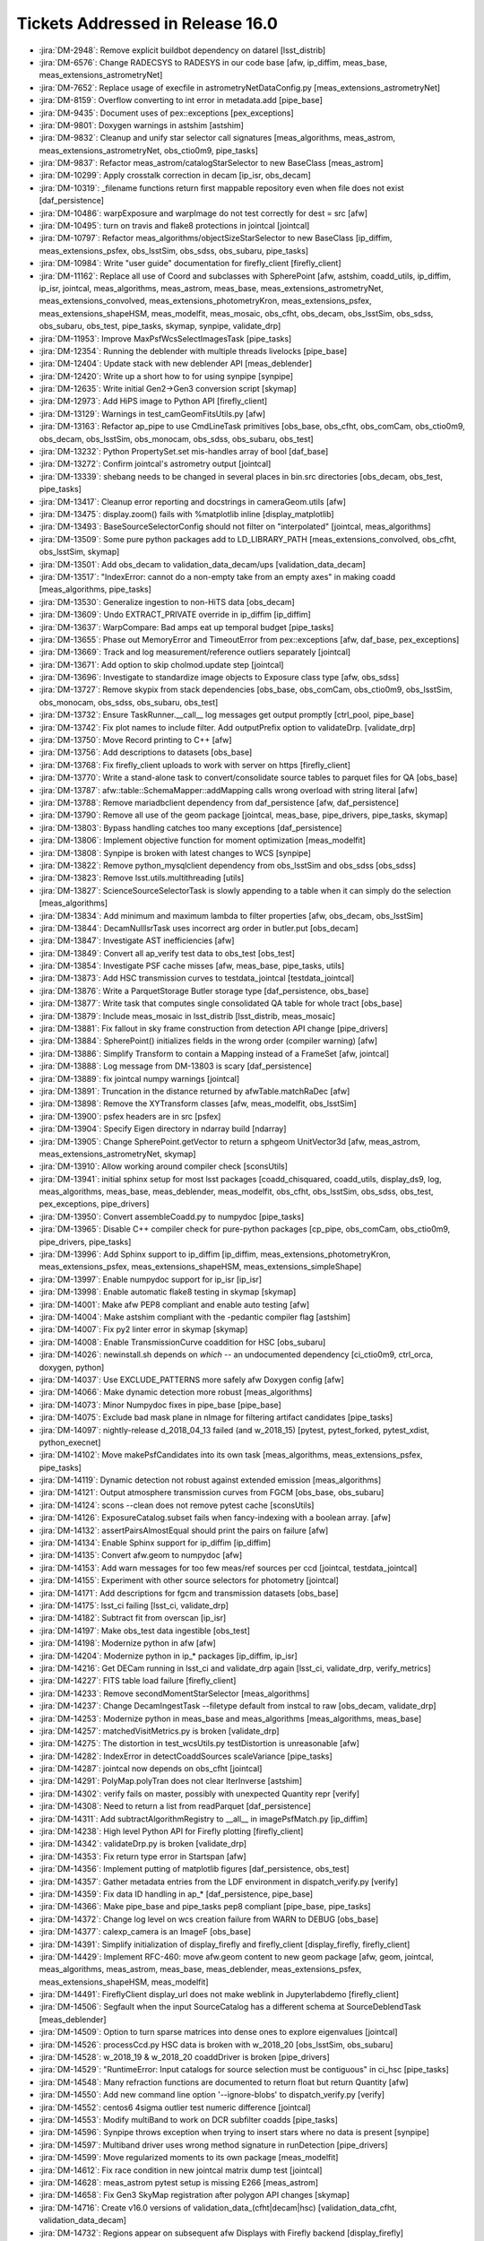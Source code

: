 #################################
Tickets Addressed in Release 16.0
#################################

- :jira:`DM-2948`: Remove explicit buildbot dependency on datarel [lsst_distrib]
- :jira:`DM-6576`: Change RADECSYS to RADESYS in our code base [afw, ip_diffim, meas_base, meas_extensions_astrometryNet]
- :jira:`DM-7652`: Replace usage of execfile in astrometryNetDataConfig.py [meas_extensions_astrometryNet]
- :jira:`DM-8159`: Overflow converting to int error in metadata.add [pipe_base]
- :jira:`DM-9435`: Document uses of pex::exceptions [pex_exceptions]
- :jira:`DM-9801`: Doxygen warnings in astshim [astshim]
- :jira:`DM-9832`: Cleanup and unify star selector call signatures [meas_algorithms, meas_astrom, meas_extensions_astrometryNet, obs_ctio0m9, pipe_tasks]
- :jira:`DM-9837`: Refactor  meas_astrom/catalogStarSelector to new BaseClass [meas_astrom]
- :jira:`DM-10299`: Apply crosstalk correction in decam [ip_isr, obs_decam]
- :jira:`DM-10319`: _filename functions return first mappable repository even when file does not exist [daf_persistence]
- :jira:`DM-10486`: warpExposure and warpImage do not test correctly for dest = src [afw]
- :jira:`DM-10495`: turn on travis and flake8 protections in jointcal [jointcal]
- :jira:`DM-10797`: Refactor meas_algorithms/objectSizeStarSelector to new BaseClass [ip_diffim, meas_extensions_psfex, obs_lsstSim, obs_sdss, obs_subaru, pipe_tasks]
- :jira:`DM-10984`: Write "user guide" documentation for firefly_client [firefly_client]
- :jira:`DM-11162`: Replace all use of Coord and subclasses with SpherePoint [afw, astshim, coadd_utils, ip_diffim, ip_isr, jointcal, meas_algorithms, meas_astrom, meas_base, meas_extensions_astrometryNet, meas_extensions_convolved, meas_extensions_photometryKron, meas_extensions_psfex, meas_extensions_shapeHSM, meas_modelfit, meas_mosaic, obs_cfht, obs_decam, obs_lsstSim, obs_sdss, obs_subaru, obs_test, pipe_tasks, skymap, synpipe, validate_drp]
- :jira:`DM-11953`: Improve MaxPsfWcsSelectImagesTask [pipe_tasks]
- :jira:`DM-12354`: Running the deblender with multiple threads livelocks [pipe_base]
- :jira:`DM-12404`: Update stack with new deblender API [meas_deblender]
- :jira:`DM-12420`: Write up a short how to for using synpipe [synpipe]
- :jira:`DM-12635`: Write initial Gen2->Gen3 conversion script [skymap]
- :jira:`DM-12973`: Add HiPS image to Python API [firefly_client]
- :jira:`DM-13129`: Warnings in test_camGeomFitsUtils.py  [afw]
- :jira:`DM-13163`: Refactor ap_pipe to use CmdLineTask primitives [obs_base, obs_cfht, obs_comCam, obs_ctio0m9, obs_decam, obs_lsstSim, obs_monocam, obs_sdss, obs_subaru, obs_test]
- :jira:`DM-13232`: Python PropertySet.set mis-handles array of bool [daf_base]
- :jira:`DM-13272`: Confirm jointcal's astrometry output [jointcal]
- :jira:`DM-13339`: shebang needs to be changed in several places in bin.src directories [obs_decam, obs_test, pipe_tasks]
- :jira:`DM-13417`: Cleanup error reporting and docstrings in cameraGeom.utils [afw]
- :jira:`DM-13475`: display.zoom() fails with %matplotlib inline [display_matplotlib]
- :jira:`DM-13493`: BaseSourceSelectorConfig should not filter on "interpolated" [jointcal, meas_algorithms]
- :jira:`DM-13509`: Some pure python packages add to LD_LIBRARY_PATH [meas_extensions_convolved, obs_cfht, obs_lsstSim, skymap]
- :jira:`DM-13501`: Add obs_decam to validation_data_decam/ups [validation_data_decam]
- :jira:`DM-13517`: "IndexError: cannot do a non-empty take from an empty axes" in making coadd [meas_algorithms, pipe_tasks]
- :jira:`DM-13530`: Generalize ingestion to non-HiTS data [obs_decam]
- :jira:`DM-13609`: Undo EXTRACT_PRIVATE override in ip_diffim [ip_diffim]
- :jira:`DM-13637`: WarpCompare: Bad amps eat up temporal budget [pipe_tasks]
- :jira:`DM-13655`: Phase out MemoryError and TimeoutError from pex::exceptions [afw, daf_base, pex_exceptions]
- :jira:`DM-13669`: Track and log measurement/reference outliers separately [jointcal]
- :jira:`DM-13671`: Add option to skip cholmod.update step [jointcal]
- :jira:`DM-13696`: Investigate to standardize image objects to Exposure class type [afw, obs_sdss]
- :jira:`DM-13727`: Remove skypix from stack dependencies [obs_base, obs_comCam, obs_ctio0m9, obs_lsstSim, obs_monocam, obs_sdss, obs_subaru, obs_test]
- :jira:`DM-13732`: Ensure TaskRunner.__call__ log messages get output promptly [ctrl_pool, pipe_base]
- :jira:`DM-13742`: Fix plot names to include filter. Add outputPrefix option to validateDrp. [validate_drp]
- :jira:`DM-13750`: Move Record printing to C++ [afw]
- :jira:`DM-13756`: Add descriptions to datasets [obs_base]
- :jira:`DM-13768`: Fix firefly_client uploads to work with server on https [firefly_client]
- :jira:`DM-13770`: Write a stand-alone task to convert/consolidate source tables to parquet files for QA [obs_base]
- :jira:`DM-13787`: afw::table::SchemaMapper::addMapping calls wrong overload with string literal [afw]
- :jira:`DM-13788`: Remove mariadbclient dependency from daf_persistence [afw, daf_persistence]
- :jira:`DM-13790`: Remove all use of the geom package [jointcal, meas_base, pipe_drivers, pipe_tasks, skymap]
- :jira:`DM-13803`: Bypass handling catches too many exceptions [daf_persistence]
- :jira:`DM-13806`: Implement objective function for moment optimization [meas_modelfit]
- :jira:`DM-13808`: Synpipe is broken with latest changes to WCS [synpipe]
- :jira:`DM-13822`: Remove python_mysqlclient dependency from obs_lsstSim and obs_sdss [obs_sdss]
- :jira:`DM-13823`: Remove lsst.utils.multithreading [utils]
- :jira:`DM-13827`: ScienceSourceSelectorTask is slowly appending to a table when it can simply do the selection [meas_algorithms]
- :jira:`DM-13834`: Add minimum and maximum lambda to filter properties [afw, obs_decam, obs_lsstSim]
- :jira:`DM-13844`: DecamNullIsrTask uses incorrect arg order in butler.put [obs_decam]
- :jira:`DM-13847`: Investigate AST inefficiencies [afw]
- :jira:`DM-13849`: Convert all ap_verify test data to obs_test [obs_test]
- :jira:`DM-13854`: Investigate PSF cache misses [afw, meas_base, pipe_tasks, utils]
- :jira:`DM-13873`: Add HSC transmission curves to testdata_jointcal [testdata_jointcal]
- :jira:`DM-13876`: Write a ParquetStorage Butler storage type [daf_persistence, obs_base]
- :jira:`DM-13877`: Write task that computes single consolidated QA table for whole tract [obs_base]
- :jira:`DM-13879`: Include meas_mosaic in lsst_distrib [lsst_distrib, meas_mosaic]
- :jira:`DM-13881`: Fix fallout in sky frame construction from detection API change [pipe_drivers]
- :jira:`DM-13884`: SpherePoint() initializes fields in the wrong order (compiler warning) [afw]
- :jira:`DM-13886`: Simplify Transform to contain a Mapping instead of a FrameSet [afw, jointcal]
- :jira:`DM-13888`: Log message from DM-13803 is scary [daf_persistence]
- :jira:`DM-13889`: fix jointcal numpy warnings [jointcal]
- :jira:`DM-13891`: Truncation in the distance returned by afwTable.matchRaDec  [afw]
- :jira:`DM-13898`: Remove the XYTransform classes [afw, meas_modelfit, obs_lsstSim]
- :jira:`DM-13900`: psfex headers are in src [psfex]
- :jira:`DM-13904`: Specify Eigen directory in ndarray build [ndarray]
- :jira:`DM-13905`: Change SpherePoint.getVector to return a sphgeom UnitVector3d [afw, meas_astrom, meas_extensions_astrometryNet, skymap]
- :jira:`DM-13910`: Allow working around compiler check [sconsUtils]
- :jira:`DM-13941`: initial sphinx setup for most lsst packages [coadd_chisquared, coadd_utils, display_ds9, log, meas_algorithms, meas_base, meas_deblender, meas_modelfit, obs_cfht, obs_lsstSim, obs_sdss, obs_test, pex_exceptions, pipe_drivers]
- :jira:`DM-13950`: Convert assembleCoadd.py to numpydoc [pipe_tasks]
- :jira:`DM-13965`: Disable C++ compiler check for pure-python packages [cp_pipe, obs_comCam, obs_ctio0m9, pipe_drivers, pipe_tasks]
- :jira:`DM-13996`: Add Sphinx support to ip_diffim [ip_diffim, meas_extensions_photometryKron, meas_extensions_psfex, meas_extensions_shapeHSM, meas_extensions_simpleShape]
- :jira:`DM-13997`: Enable numpydoc support for ip_isr [ip_isr]
- :jira:`DM-13998`: Enable automatic flake8 testing in skymap [skymap]
- :jira:`DM-14001`: Make afw PEP8 compliant and enable auto testing [afw]
- :jira:`DM-14004`: Make astshim compliant with the -pedantic compiler flag [astshim]
- :jira:`DM-14007`: Fix py2 linter error in skymap [skymap]
- :jira:`DM-14008`: Enable TransmissionCurve coaddition for HSC [obs_subaru]
- :jira:`DM-14026`: newinstall.sh depends on `which` -- an undocumented dependency [ci_ctio0m9, ctrl_orca, doxygen, python]
- :jira:`DM-14037`: Use EXCLUDE_PATTERNS more safely afw Doxygen config [afw]
- :jira:`DM-14066`: Make dynamic detection more robust [meas_algorithms]
- :jira:`DM-14073`: Minor Numpydoc fixes in pipe_base [pipe_base]
- :jira:`DM-14075`: Exclude bad mask plane in nImage for filtering artifact candidates [pipe_tasks]
- :jira:`DM-14097`: nightly-release d_2018_04_13 failed (and w_2018_15) [pytest, pytest_forked, pytest_xdist, python_execnet]
- :jira:`DM-14102`: Move makePsfCandidates into its own task [meas_algorithms, meas_extensions_psfex, pipe_tasks]
- :jira:`DM-14119`: Dynamic detection not robust against extended emission [meas_algorithms]
- :jira:`DM-14121`: Output atmosphere transmission curves from FGCM [obs_base, obs_subaru]
- :jira:`DM-14124`: scons --clean does not remove pytest cache [sconsUtils]
- :jira:`DM-14126`: ExposureCatalog.subset fails when fancy-indexing with a boolean array. [afw]
- :jira:`DM-14132`: assertPairsAlmostEqual should print the pairs on failure [afw]
- :jira:`DM-14134`: Enable Sphinx support for ip_diffim [ip_diffim]
- :jira:`DM-14135`: Convert afw.geom to numpydoc [afw]
- :jira:`DM-14153`: Add warn messages for too few meas/ref sources per ccd [jointcal, testdata_jointcal]
- :jira:`DM-14155`: Experiment with other source selectors for photometry [jointcal]
- :jira:`DM-14171`: Add descriptions for fgcm and transmission datasets [obs_base]
- :jira:`DM-14175`: lsst_ci failing [lsst_ci, validate_drp]
- :jira:`DM-14182`: Subtract fit from overscan [ip_isr]
- :jira:`DM-14197`: Make obs_test data ingestible [obs_test]
- :jira:`DM-14198`: Modernize python in afw [afw]
- :jira:`DM-14204`: Modernize python in ip_* packages [ip_diffim, ip_isr]
- :jira:`DM-14216`: Get DECam running in lsst_ci and validate_drp again [lsst_ci, validate_drp, verify_metrics]
- :jira:`DM-14227`: FITS table load failure [firefly_client]
- :jira:`DM-14233`: Remove secondMomentStarSelector [meas_algorithms]
- :jira:`DM-14237`: Change DecamIngestTask --filetype default from instcal to raw [obs_decam, validate_drp]
- :jira:`DM-14253`: Modernize python in meas_base and meas_algorithms [meas_algorithms, meas_base]
- :jira:`DM-14257`: matchedVisitMetrics.py is broken  [validate_drp]
- :jira:`DM-14275`: The distortion in test_wcsUtils.py testDistortion is unreasonable [afw]
- :jira:`DM-14282`: IndexError in detectCoaddSources scaleVariance [pipe_tasks]
- :jira:`DM-14287`: jointcal now depends on obs_cfht [jointcal]
- :jira:`DM-14291`: PolyMap.polyTran does not clear IterInverse [astshim]
- :jira:`DM-14302`: verify fails on master, possibly with unexpected Quantity repr [verify]
- :jira:`DM-14308`: Need to return a list from readParquet [daf_persistence]
- :jira:`DM-14311`: Add subtractAlgorithmRegistry to __all__ in imagePsfMatch.py [ip_diffim]
- :jira:`DM-14238`: High level Python API for Firefly plotting [firefly_client]
- :jira:`DM-14342`: validateDrp.py is broken [validate_drp]
- :jira:`DM-14353`: Fix return type error in Startspan [afw]
- :jira:`DM-14356`: Implement putting of matplotlib figures [daf_persistence, obs_test]
- :jira:`DM-14357`: Gather metadata entries from the LDF environment in dispatch_verify.py [verify]
- :jira:`DM-14359`: Fix data ID handling in ap_* [daf_persistence, pipe_base]
- :jira:`DM-14366`: Make pipe_base and pipe_tasks pep8 compliant [pipe_base, pipe_tasks]
- :jira:`DM-14372`: Change log level on wcs creation failure from WARN to DEBUG [obs_base]
- :jira:`DM-14377`: calexp_camera is an ImageF [obs_base]
- :jira:`DM-14391`: Simplify initialization of display_firefly and firefly_client [display_firefly, firefly_client]
- :jira:`DM-14429`: Implement RFC-460: move afw.geom content to new geom package [afw, geom, jointcal, meas_algorithms, meas_astrom, meas_base, meas_deblender, meas_extensions_psfex, meas_extensions_shapeHSM, meas_modelfit]
- :jira:`DM-14491`: FireflyClient display_url does not make weblink in Jupyterlabdemo [firefly_client]
- :jira:`DM-14506`: Segfault when the input SourceCatalog has a different schema at SourceDeblendTask [meas_deblender]
- :jira:`DM-14509`: Option to turn sparse matrices into dense ones to explore eigenvalues [jointcal]
- :jira:`DM-14526`: processCcd.py HSC data is broken with w_2018_20 [obs_lsstSim, obs_subaru]
- :jira:`DM-14528`: w_2018_19 & w_2018_20 coaddDriver is broken [pipe_drivers]
- :jira:`DM-14529`: "RuntimeError: Input catalogs for source selection must be contiguous" in ci_hsc [pipe_tasks]
- :jira:`DM-14548`: Many refraction functions are documented to return float but return Quantity [afw]
- :jira:`DM-14550`: Add new command line option '--ignore-blobs' to dispatch_verify.py [verify]
- :jira:`DM-14552`: centos6 4sigma outlier test numeric difference [jointcal]
- :jira:`DM-14553`: Modify multiBand to work on DCR subfilter coadds [pipe_tasks]
- :jira:`DM-14596`: Synpipe throws exception when trying to insert stars where no data is present [synpipe]
- :jira:`DM-14597`: Multiband driver uses wrong method signature in runDetection [pipe_drivers]
- :jira:`DM-14599`: Move regularized moments to its own package [meas_modelfit]
- :jira:`DM-14612`: Fix race condition in new jointcal matrix dump test [jointcal]
- :jira:`DM-14628`: meas_astrom pytest setup is missing E266 [meas_astrom]
- :jira:`DM-14658`: Fix Gen3 SkyMap registration after polygon API changes [skymap]
- :jira:`DM-14716`: Create v16.0 versions of validation_data_(cfht|decam|hsc) [validation_data_cfht, validation_data_decam]
- :jira:`DM-14732`: Regions appear on subsequent afw Displays with Firefly backend [display_firefly]
- :jira:`DM-14734`: Allow zoom to be set before mtv in afw Displays for Firefly backend [display_firefly]
- :jira:`DM-14763`: Improve region ID handling in display_firefly [display_firefly]
